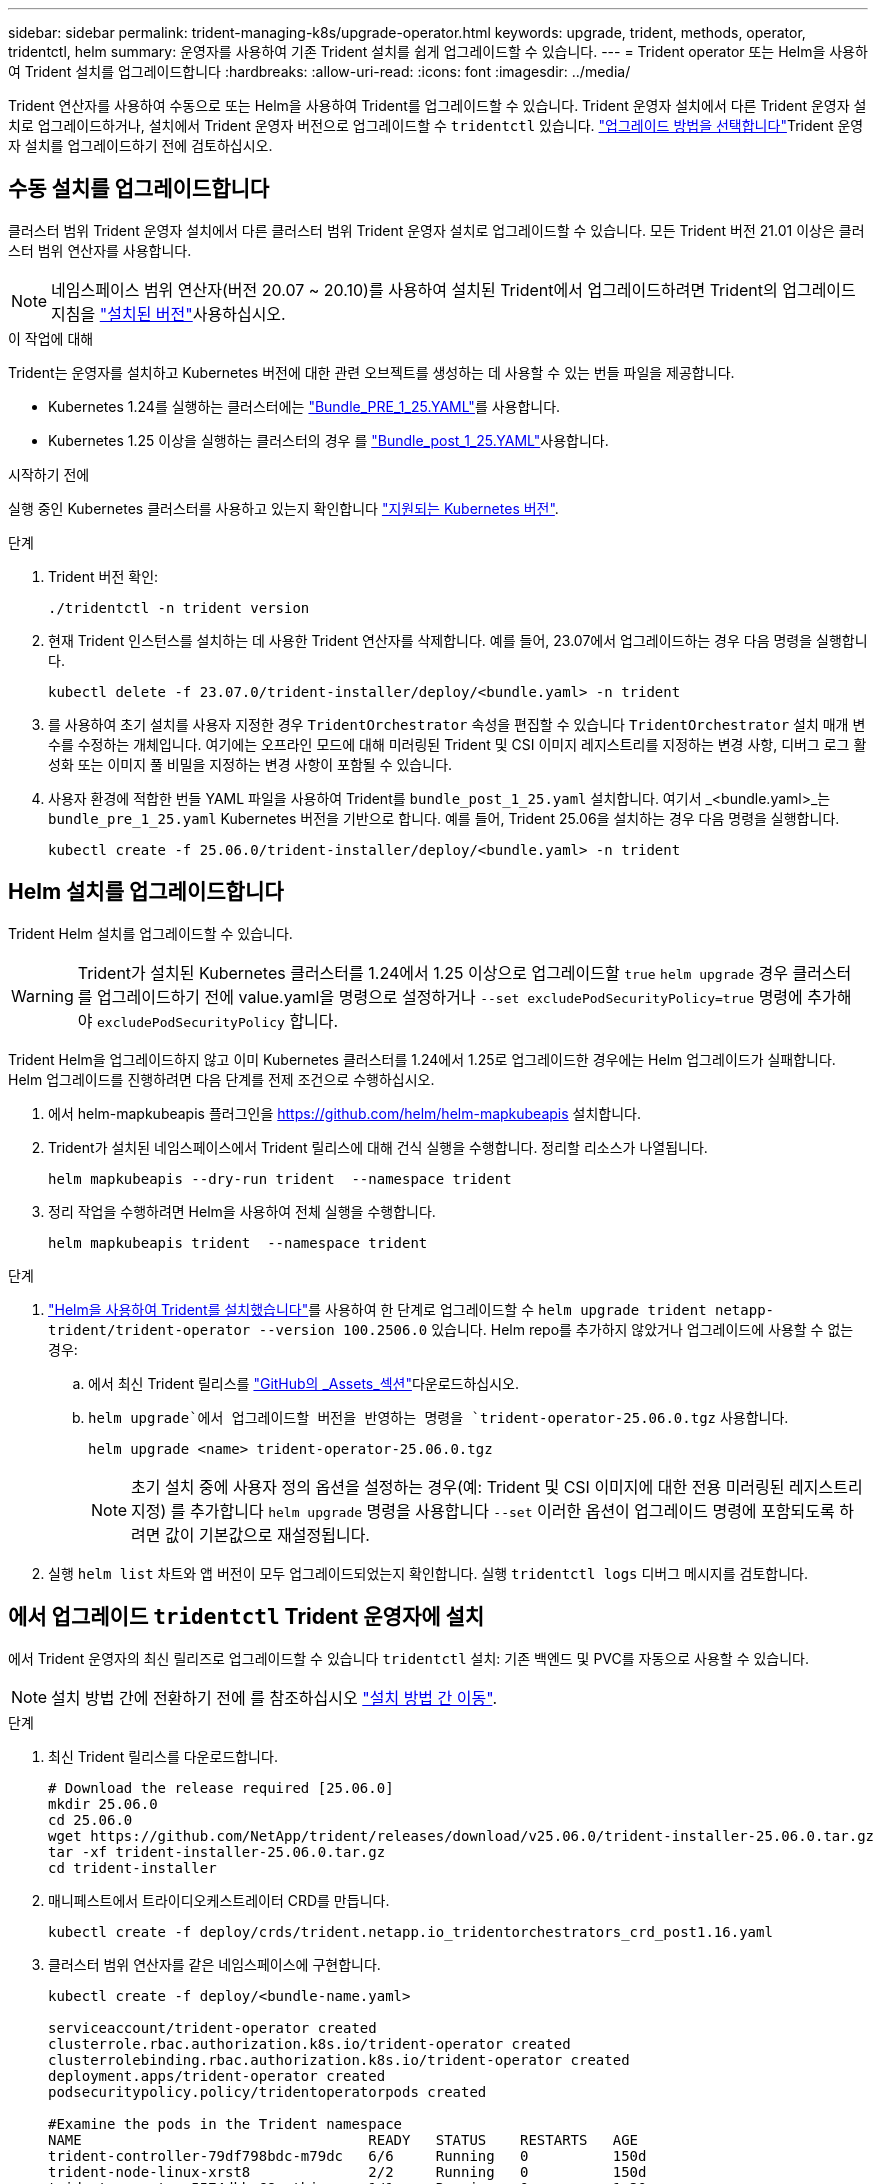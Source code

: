 ---
sidebar: sidebar 
permalink: trident-managing-k8s/upgrade-operator.html 
keywords: upgrade, trident, methods, operator, tridentctl, helm 
summary: 운영자를 사용하여 기존 Trident 설치를 쉽게 업그레이드할 수 있습니다. 
---
= Trident operator 또는 Helm을 사용하여 Trident 설치를 업그레이드합니다
:hardbreaks:
:allow-uri-read: 
:icons: font
:imagesdir: ../media/


[role="lead"]
Trident 연산자를 사용하여 수동으로 또는 Helm을 사용하여 Trident를 업그레이드할 수 있습니다. Trident 운영자 설치에서 다른 Trident 운영자 설치로 업그레이드하거나, 설치에서 Trident 운영자 버전으로 업그레이드할 수 `tridentctl` 있습니다. link:upgrade-trident.html#select-an-upgrade-method["업그레이드 방법을 선택합니다"]Trident 운영자 설치를 업그레이드하기 전에 검토하십시오.



== 수동 설치를 업그레이드합니다

클러스터 범위 Trident 운영자 설치에서 다른 클러스터 범위 Trident 운영자 설치로 업그레이드할 수 있습니다. 모든 Trident 버전 21.01 이상은 클러스터 범위 연산자를 사용합니다.


NOTE: 네임스페이스 범위 연산자(버전 20.07 ~ 20.10)를 사용하여 설치된 Trident에서 업그레이드하려면 Trident의 업그레이드 지침을 link:../earlier-versions.html["설치된 버전"]사용하십시오.

.이 작업에 대해
Trident는 운영자를 설치하고 Kubernetes 버전에 대한 관련 오브젝트를 생성하는 데 사용할 수 있는 번들 파일을 제공합니다.

* Kubernetes 1.24를 실행하는 클러스터에는 link:https://github.com/NetApp/trident/tree/stable/v25.02/deploy/bundle_pre_1_25.yaml["Bundle_PRE_1_25.YAML"^]를 사용합니다.
* Kubernetes 1.25 이상을 실행하는 클러스터의 경우 를 link:https://github.com/NetApp/trident/tree/stable/v25.02/deploy/bundle_post_1_25.yaml["Bundle_post_1_25.YAML"^]사용합니다.


.시작하기 전에
실행 중인 Kubernetes 클러스터를 사용하고 있는지 확인합니다 link:../trident-get-started/requirements.html["지원되는 Kubernetes 버전"].

.단계
. Trident 버전 확인:
+
[listing]
----
./tridentctl -n trident version
----
. 현재 Trident 인스턴스를 설치하는 데 사용한 Trident 연산자를 삭제합니다. 예를 들어, 23.07에서 업그레이드하는 경우 다음 명령을 실행합니다.
+
[listing]
----
kubectl delete -f 23.07.0/trident-installer/deploy/<bundle.yaml> -n trident
----
. 를 사용하여 초기 설치를 사용자 지정한 경우 `TridentOrchestrator` 속성을 편집할 수 있습니다 `TridentOrchestrator` 설치 매개 변수를 수정하는 개체입니다. 여기에는 오프라인 모드에 대해 미러링된 Trident 및 CSI 이미지 레지스트리를 지정하는 변경 사항, 디버그 로그 활성화 또는 이미지 풀 비밀을 지정하는 변경 사항이 포함될 수 있습니다.
. 사용자 환경에 적합한 번들 YAML 파일을 사용하여 Trident를 `bundle_post_1_25.yaml` 설치합니다. 여기서 _<bundle.yaml>_는
`bundle_pre_1_25.yaml` Kubernetes 버전을 기반으로 합니다. 예를 들어, Trident 25.06을 설치하는 경우 다음 명령을 실행합니다.
+
[listing]
----
kubectl create -f 25.06.0/trident-installer/deploy/<bundle.yaml> -n trident
----




== Helm 설치를 업그레이드합니다

Trident Helm 설치를 업그레이드할 수 있습니다.


WARNING: Trident가 설치된 Kubernetes 클러스터를 1.24에서 1.25 이상으로 업그레이드할 `true` `helm upgrade` 경우 클러스터를 업그레이드하기 전에 value.yaml을 명령으로 설정하거나 `--set excludePodSecurityPolicy=true` 명령에 추가해야 `excludePodSecurityPolicy` 합니다.

Trident Helm을 업그레이드하지 않고 이미 Kubernetes 클러스터를 1.24에서 1.25로 업그레이드한 경우에는 Helm 업그레이드가 실패합니다. Helm 업그레이드를 진행하려면 다음 단계를 전제 조건으로 수행하십시오.

. 에서 helm-mapkubeapis 플러그인을 https://github.com/helm/helm-mapkubeapis[] 설치합니다.
. Trident가 설치된 네임스페이스에서 Trident 릴리스에 대해 건식 실행을 수행합니다. 정리할 리소스가 나열됩니다.
+
[listing]
----
helm mapkubeapis --dry-run trident  --namespace trident
----
. 정리 작업을 수행하려면 Helm을 사용하여 전체 실행을 수행합니다.
+
[listing]
----
helm mapkubeapis trident  --namespace trident
----


.단계
. link:../trident-get-started/kubernetes-deploy-helm.html#deploy-the-trident-operator-and-install-trident-using-helm["Helm을 사용하여 Trident를 설치했습니다"]를 사용하여 한 단계로 업그레이드할 수 `helm upgrade trident netapp-trident/trident-operator --version 100.2506.0` 있습니다. Helm repo를 추가하지 않았거나 업그레이드에 사용할 수 없는 경우:
+
.. 에서 최신 Trident 릴리스를 link:https://github.com/NetApp/trident/releases/latest["GitHub의 _Assets_섹션"^]다운로드하십시오.
..  `helm upgrade`에서 업그레이드할 버전을 반영하는 명령을 `trident-operator-25.06.0.tgz` 사용합니다.
+
[listing]
----
helm upgrade <name> trident-operator-25.06.0.tgz
----
+

NOTE: 초기 설치 중에 사용자 정의 옵션을 설정하는 경우(예: Trident 및 CSI 이미지에 대한 전용 미러링된 레지스트리 지정) 를 추가합니다 `helm upgrade` 명령을 사용합니다 `--set` 이러한 옵션이 업그레이드 명령에 포함되도록 하려면 값이 기본값으로 재설정됩니다.



. 실행 `helm list` 차트와 앱 버전이 모두 업그레이드되었는지 확인합니다. 실행 `tridentctl logs` 디버그 메시지를 검토합니다.




== 에서 업그레이드 `tridentctl` Trident 운영자에 설치

에서 Trident 운영자의 최신 릴리즈로 업그레이드할 수 있습니다 `tridentctl` 설치: 기존 백엔드 및 PVC를 자동으로 사용할 수 있습니다.


NOTE: 설치 방법 간에 전환하기 전에 를 참조하십시오 link:../trident-get-started/kubernetes-deploy.html#moving-between-installation-methods["설치 방법 간 이동"].

.단계
. 최신 Trident 릴리스를 다운로드합니다.
+
[listing]
----
# Download the release required [25.06.0]
mkdir 25.06.0
cd 25.06.0
wget https://github.com/NetApp/trident/releases/download/v25.06.0/trident-installer-25.06.0.tar.gz
tar -xf trident-installer-25.06.0.tar.gz
cd trident-installer
----
. 매니페스트에서 트라이디오케스트레이터 CRD를 만듭니다.
+
[listing]
----
kubectl create -f deploy/crds/trident.netapp.io_tridentorchestrators_crd_post1.16.yaml
----
. 클러스터 범위 연산자를 같은 네임스페이스에 구현합니다.
+
[listing]
----
kubectl create -f deploy/<bundle-name.yaml>

serviceaccount/trident-operator created
clusterrole.rbac.authorization.k8s.io/trident-operator created
clusterrolebinding.rbac.authorization.k8s.io/trident-operator created
deployment.apps/trident-operator created
podsecuritypolicy.policy/tridentoperatorpods created

#Examine the pods in the Trident namespace
NAME                                  READY   STATUS    RESTARTS   AGE
trident-controller-79df798bdc-m79dc   6/6     Running   0          150d
trident-node-linux-xrst8              2/2     Running   0          150d
trident-operator-5574dbbc68-nthjv     1/1     Running   0          1m30s
----
.  `TridentOrchestrator`Trident 설치를 위한 CR을 생성합니다.
+
[listing]
----
cat deploy/crds/tridentorchestrator_cr.yaml
apiVersion: trident.netapp.io/v1
kind: TridentOrchestrator
metadata:
  name: trident
spec:
  debug: true
  namespace: trident

kubectl create -f deploy/crds/tridentorchestrator_cr.yaml

#Examine the pods in the Trident namespace
NAME                                READY   STATUS    RESTARTS   AGE
trident-csi-79df798bdc-m79dc        6/6     Running   0          1m
trident-csi-xrst8                   2/2     Running   0          1m
trident-operator-5574dbbc68-nthjv   1/1     Running   0          5m41s
----
. Trident가 의도한 버전으로 업그레이드되었는지 확인합니다.
+
[listing]
----
kubectl describe torc trident | grep Message -A 3

Message:                Trident installed
Namespace:              trident
Status:                 Installed
Version:                v25.06.0
----

